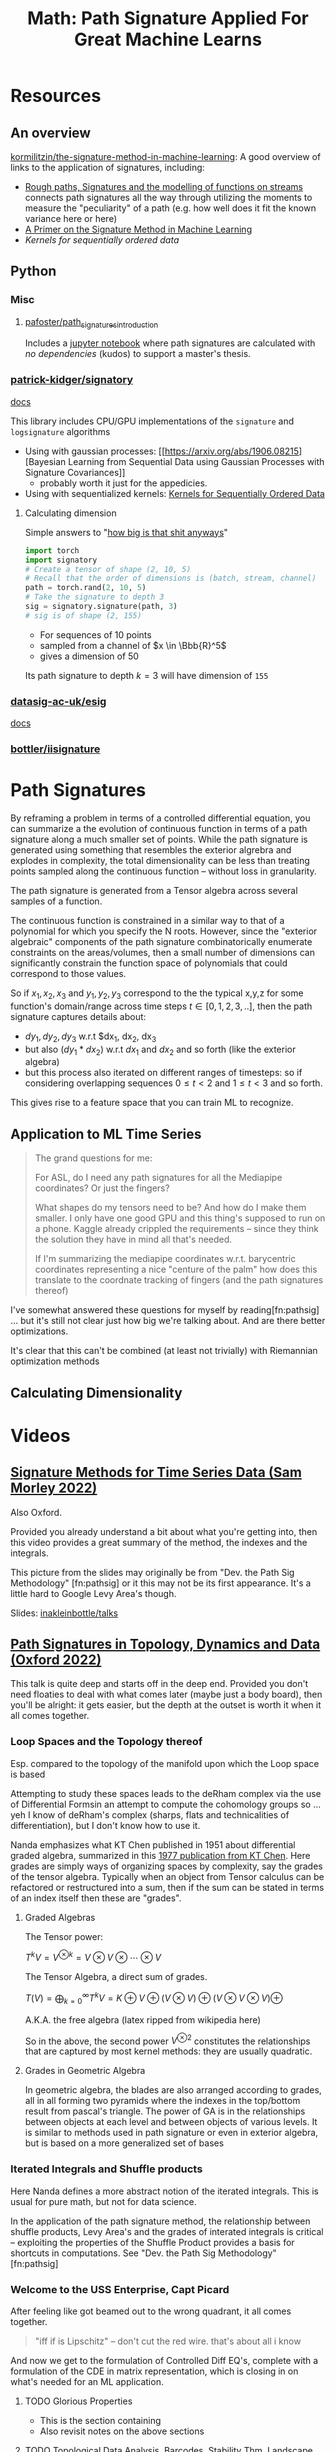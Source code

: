 :PROPERTIES:
:ID:       eeaf988f-664c-4e2c-8790-8de63a965da1
:END:
#+TITLE: Math: Path Signature Applied For Great Machine Learns
#+CATEGORY: slips
#+TAGS:

* Resources

** An overview

[[https://github.com/kormilitzin/the-signature-method-in-machine-learning][kormilitzin/the-signature-method-in-machine-learning]]: A good overview of links
to the application of signatures, including:

+ [[https://arxiv.org/pdf/1405.4537.pdf][Rough paths, Signatures and the modelling of functions on streams]] connects
  path signatures all the way through utilizing the moments to measure the
  "peculiarity" of a path (e.g. how well does it fit the known variance here or
  here)
+ [[https://arxiv.org/pdf/1603.03788.pdf][A Primer on the Signature Method in Machine Learning]]
+ [[A Primer on the Signature Method in Machine Learning][Kernels for sequentially ordered data]]

** Python

*** Misc
**** [[https://github.com/pafoster/path_signatures_introduction][pafoster/path_signatures_introduction]]

Includes a [[https://github.com/pafoster/path_signatures_introduction/blob/master/path_signatures_introduction.ipynb][jupyter notebook]] where path signatures are calculated with /no
dependencies/ (kudos) to support a master's thesis.

*** [[github:patrick-kidger/signatory][patrick-kidger/signatory]]

[[https://signatory.readthedocs.io/en/latest/][docs]]

This library includes CPU/GPU implementations of the =signature= and
=logsignature= algorithms

+ Using with gaussian processes: [[https://arxiv.org/abs/1906.08215][Bayesian
  Learning from Sequential Data using Gaussian Processes with Signature
  Covariances]]
  - probably worth it just for the appedicies.
+ Using with sequentialized kernels: [[https://jmlr.org/papers/v20/16-314.html][Kernels for Sequentially Ordered Data]]

**** Calculating dimension

Simple answers to "[[https://signatory.readthedocs.io/en/latest/pages/examples/simple.html][how big is that shit anyways]]"

#+begin_src python
import torch
import signatory
# Create a tensor of shape (2, 10, 5)
# Recall that the order of dimensions is (batch, stream, channel)
path = torch.rand(2, 10, 5)
# Take the signature to depth 3
sig = signatory.signature(path, 3)
# sig is of shape (2, 155)
#+end_src

+ For sequences of 10 points
+ sampled from a channel of $x \in \Bbb{R}^5$
+ gives a dimension of 50

Its path signature to depth $k = 3$ will have dimension of =155=

*** [[github:datasig-ac-uk/esig][datasig-ac-uk/esig]]

[[https://esig.readthedocs.io/en/latest/][docs]]

*** [[github:bottler/iisignature][bottler/iisignature]]


* Path Signatures

By reframing a problem in terms of a controlled differential equation, you can
summarize a the evolution of continuous function in terms of a path signature
along a much smaller set of points. While the path signature is generated using
something that resembles the exterior algrebra and explodes in complexity, the
total dimensionality can be less than treating points sampled along the
continuous function -- without loss in granularity.

The path signature is generated from a Tensor algebra across several samples of
a function.

The continuous function is constrained in a similar way to that of a polynomial
for which you specify the N roots. However, since the "exterior algebraic"
components of the path signature combinatorically enumerate constraints on the
areas/volumes, then a small number of dimensions can significantly constrain the
function space of polynomials that could correspond to those values.

So if $x_1, x_2, x_3$ and $y_1, y_2, y_3$ correspond to the the typical x,y,z
for some function's domain/range across time steps $t \in [0,1,2,3,..]$, then
the path signature captures details about:

+ $dy_1, dy_2, dy_3$ w.r.t $dx_1, dx_2, dx_3
+ but also $(dy_1 * dx_2)$ w.r.t $dx_1$ and $dx_2$ and so forth (like the
  exterior algebra)
+ but this process also iterated on different ranges of timesteps: so if
  considering overlapping sequences $0 \leq t < 2$ and $1 \leq t < 3$ and so
  forth.

This gives rise to a feature space that you can train ML to recognize.

** Application to ML Time Series

#+begin_quote
The grand questions for me:

For ASL, do I need any path signatures for all the Mediapipe coordinates? Or
just the fingers?

What shapes do my tensors need to be? And how do I make them smaller. I only
have one good GPU and this thing's supposed to run on a phone. Kaggle already
crippled the requirements -- since they think the solution they have in mind all
that's needed.

If I'm summarizing the mediapipe coordinates w.r.t. barycentric coordinates
representing a nice "centure of the palm" how does this translate to the
coordnate tracking of fingers (and the path signatures thereof)
#+end_quote

I've somewhat answered these questions for myself by reading[fn:pathsig] ... but
it's still not clear just how big we're talking about. And are there better
optimizations.

It's clear that this can't be combined (at least not trivially) with Riemannian
optimization methods

** Calculating Dimensionality

* Videos

** [[https://www.youtube.com/watch?v=pkZhtscaX1M&t=12s][Signature Methods for Time Series Data (Sam Morley 2022)]]

Also Oxford.

Provided you already understand a bit about what you're getting into, then this
video provides a great summary of the method, the indexes and the integrals.

[[./img/shuffle-product-levy-area.png]]

This picture from the slides may originally be from "Dev. the Path Sig
Methodology" [fn:pathsig] or it this may not be its first appearance. It's a
little hard to Google Levy Area's though.

Slides: [[https://github.com/inakleinbottle/talks/blob/9e6cdcb74dae62767a851194530fca6bcbdb6aa6/signatures-methods-for-time-series-data.pdf][inakleinbottle/talks]]

** [[https://www.youtube.com/watch?v=Lj_vs0nq1NA][Path Signatures in Topology, Dynamics and Data (Oxford 2022)]]

This talk is quite deep and starts off in the deep end. Provided you don't need
floaties to deal with what comes later (maybe just a body board), then you'll be
alright: it gets easier, but the depth at the outset is worth it when it all
comes together.

*** Loop Spaces and the Topology thereof

Esp. compared to the topology of the manifold upon which the Loop space is based

Attempting to study these spaces leads to the deRham complex via the use of
Differential Formsin an attempt to compute the cohomology groups so ...  yeh I
know of deRham's complex (sharps, flats and technicalities of differentiation),
but I don't know how to use it.

Nanda emphasizes what KT Chen published in 1951 about differential graded
algebra, summarized in this [[https://doi.org/10.1090/S0002-9904-1977-14320-6][1977 publication from KT Chen]]. Here grades are
simply ways of organizing spaces by complexity, say the grades of the tensor
algebra. Typically when an object from Tensor calculus can be refactored or
restructured into a sum, then if the sum can be stated in terms of an index
itself then these are "grades".

**** Graded Algebras

The Tensor power:

$T^{k}V = V^{\otimes k} = V\otimes V \otimes \cdots \otimes V$

The Tensor Algebra, a direct sum of grades.

$T(V)= \bigoplus_{k=0}^\infty T^kV = K\oplus V \oplus (V\otimes V) \oplus (V\otimes V\otimes V) \oplus$

A.K.A. the free algebra  (latex ripped from wikipedia here)

So in the above, the second power $V^{\otimes 2}$ constitutes the relationships
that are captured by most kernel methods: they are usually quadratic.

**** Grades in Geometric Algebra

In geometric algebra, the blades are also arranged according to grades, all in
all forming two pyramids where the indexes in the top/bottom result from
pascal's triangle. The power of GA is in the relationships between objects at
each level and between objects of various levels. It is similar to methods used
in path signature or even in exterior algebra, but is based on a more
generalized set of bases

[[./img/ga-grades.png]]

*** Iterated Integrals and Shuffle products

Here Nanda defines a more abstract notion of the iterated integrals. This is
usual for pure math, but not for data science.

In the application of the path signature method, the relationship between
shuffle products, Levy Area's and the grades of interated integrals is critical
-- exploiting the properties of the Shuffle Product provides a basis for
shortcuts in computations. See "Dev. the Path Sig Methodology" [fn:pathsig]

*** Welcome to the USS Enterprise, Capt Picard

After feeling like got beamed out to the wrong quadrant, it all comes together.

#+begin_quote
"iff if is Lipschitz" -- don't cut the red wire. that's about all i know
#+end_quote

And now we get to the formulation of Controlled Diff EQ's, complete with a
formulation of the CDE in matrix representation, which is closing in on what's
needed for an ML application.


**** TODO Glorious Properties

+ This is the section containing
+ Also revisit notes on the above sections

**** TODO Topological Data Analysis, Barcodes, Stability Thm, Landscape Embedding

+ maybe reference oliver knill's paper(s) requiring combinatorial enumeration of
  simplicial complices

These are all pretty amazing techniques, but require a shitton of computational
power. Some of them less so, once the data is collected. e.g.

+ barcodes, etc can be searched once an "index" is generated. however, the
  nature of ML pipelines means that real-time applications are right out.
+ Also, the techniques favor reasonably discretized spaces -- kinda useless (or
  at least outcompeted) on spaces of discrete values, but also incomputeable on
  "real" euclidian spaces.
  - This could probably be replaced by or extracted from clustering of some kind
    (look at the MAPPER algorithm for inspiration, maybe).
  - The specific sphere size used for the functional analysis technique
    generating the simplicial complices is a hyperparameter which is
    computationally hard to reevaluate (that might ideally be more of an
    ellipse). it's probably hard to reasonably guess a useful value for this
    sphere without already having most of your data to reflect on, but you can't
    know the outcome of using a specific sphere size. in computer graphics,
    things like quadtrees/octtrees are used instead.


* References

[fn:pathsig]

2017 [[https://arxiv.org/abs/1707.03993][Developing the Path Signature Methodology and its Application to
Landmark-based Human Action Recognition]]

This is the paper that I originally referenced when learning this, but some of
the videos were helpful in understanding the indexes for integrals.

[fn:alg1004]

2020 [[https://dl.acm.org/doi/pdf/10.1145/3371237][Algorithm 1004: The Iisignature Library: Efficient Calculation of
Iterated-Integral Signatures and Log Signatures]]

A paper on iisignature python library

* Roam
+ [[id:a24b12f8-b3e3-4f66-9a5c-f29b715e1506][Math]]
+ [[id:4ab045b9-ea4b-489d-b49e-8431b70dd0a5][Data Science]]
